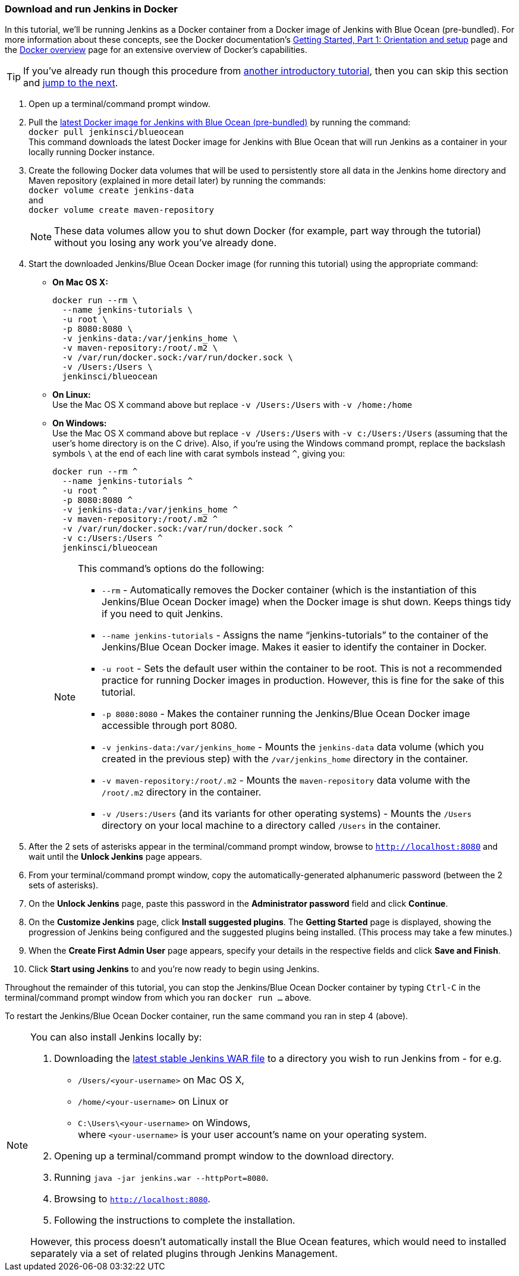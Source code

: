 === Download and run Jenkins in Docker

In this tutorial, we'll be running Jenkins as a Docker container from a Docker
image of Jenkins with Blue Ocean (pre-bundled). For more information about these
concepts, see the Docker documentation's
https://docs.docker.com/get-started/[Getting Started, Part 1: Orientation and
setup] page and the https://docs.docker.com/engine/docker-overview/[Docker
overview] page for an extensive overview of Docker's capabilities.

TIP: If you've already run though this procedure from link:..[another
introductory tutorial], then you can skip this section and
<<fork-and-clone-the-sample-repository-on-github,jump to the next>>.

. Open up a terminal/command prompt window.
. Pull the https://hub.docker.com/r/jenkinsci/blueocean/[latest Docker image for
Jenkins with Blue Ocean (pre-bundled)] by running the command: +
  `docker pull jenkinsci/blueocean` +
  This command downloads the latest Docker image for Jenkins with Blue Ocean
  that will run Jenkins as a container in your locally running Docker instance.
. Create the following Docker data volumes that will be used to persistently
store all data in the Jenkins home directory and Maven repository (explained in
more detail later) by running the commands: +
  `docker volume create jenkins-data` +
  and +
  `docker volume create maven-repository`
+
--
NOTE: These data volumes allow you to shut down Docker (for example, part way
through the tutorial) without you losing any work you've already done.
--
+
. Start the downloaded Jenkins/Blue Ocean Docker image (for running this
tutorial) using the appropriate command:
* *On Mac OS X:*
+
----
docker run --rm \
  --name jenkins-tutorials \
  -u root \
  -p 8080:8080 \
  -v jenkins-data:/var/jenkins_home \
  -v maven-repository:/root/.m2 \
  -v /var/run/docker.sock:/var/run/docker.sock \
  -v /Users:/Users \
  jenkinsci/blueocean
----
+
* *On Linux:* +
  Use the Mac OS X command above but replace `-v /Users:/Users` with
  `-v /home:/home`
* *On Windows:* +
  Use the Mac OS X command above but replace `-v /Users:/Users` with
  `-v c:/Users:/Users` (assuming that the user's home directory is on the C
  drive). Also, if you're using the Windows command prompt, replace the
  backslash symbols `\` at the end of each line with carat symbols instead `^`,
  giving you:
+
----
docker run --rm ^
  --name jenkins-tutorials ^
  -u root ^
  -p 8080:8080 ^
  -v jenkins-data:/var/jenkins_home ^
  -v maven-repository:/root/.m2 ^
  -v /var/run/docker.sock:/var/run/docker.sock ^
  -v c:/Users:/Users ^
  jenkinsci/blueocean
----

+
[NOTE]
====
This command's options do the following:

* `--rm` - Automatically removes the Docker container (which is the
  instantiation of this Jenkins/Blue Ocean Docker image) when the Docker image
  is shut down. Keeps things tidy if you need to quit Jenkins.
* `--name jenkins-tutorials` - Assigns the name “jenkins-tutorials” to the
  container of the Jenkins/Blue Ocean Docker image. Makes it easier to
  identify the container in Docker.
* `-u root` - Sets the default user within the container to be root. This is not
  a recommended practice for running Docker images in production. However, this
  is fine for the sake of this tutorial.
* `-p 8080:8080` - Makes the container running the Jenkins/Blue Ocean Docker
  image accessible through port 8080.
* `-v jenkins-data:/var/jenkins_home` - Mounts the `jenkins-data` data volume
  (which you created in the previous step) with the `/var/jenkins_home`
  directory in the container.
* `-v maven-repository:/root/.m2` - Mounts the `maven-repository` data volume
  with the `/root/.m2` directory in the container.
* `-v /Users:/Users` (and its variants for other operating systems) - Mounts the
  `/Users` directory on your local machine to a directory called `/Users` in the
  container.
====

+
. After the 2 sets of asterisks appear in the terminal/command prompt window,
  browse to `http://localhost:8080` and wait until the *Unlock Jenkins* page
  appears.
. From your terminal/command prompt window, copy the automatically-generated
  alphanumeric password (between the 2 sets of asterisks).
. On the *Unlock Jenkins* page, paste this password in the *Administrator
  password* field and click *Continue*.
. On the *Customize Jenkins* page, click *Install suggested plugins*. The
  *Getting Started* page is displayed, showing the progression of Jenkins being
  configured and the suggested plugins being installed. (This process may take a
  few minutes.)
. When the *Create First Admin User* page appears, specify your details in the
  respective fields and click *Save and Finish*.
. Click *Start using Jenkins* to and you're now ready to begin using Jenkins.

Throughout the remainder of this tutorial, you can stop the Jenkins/Blue Ocean
Docker container by typing `Ctrl-C` in the terminal/command prompt window from
which you ran `docker run ...` above.

To restart the Jenkins/Blue Ocean Docker container, run the same command you ran
in step 4 (above).

[NOTE]
====
You can also install Jenkins locally by:

. Downloading the http://mirrors.jenkins.io/war-stable/latest/jenkins.war[latest
  stable Jenkins WAR file] to a directory you wish to run Jenkins from - for e.g.
* `/Users/<your-username>` on Mac OS X,
* `/home/<your-username>` on Linux or
* `C:\Users\<your-username>` on Windows, +
  where `<your-username>` is your user account's name on your operating system.
. Opening up a terminal/command prompt window to the download directory.
. Running `java -jar jenkins.war --httpPort=8080`.
. Browsing to `http://localhost:8080`.
. Following the instructions to complete the installation.

However, this process doesn't automatically install the Blue Ocean features,
which would need to installed separately via a set of related plugins through
Jenkins Management.
====
